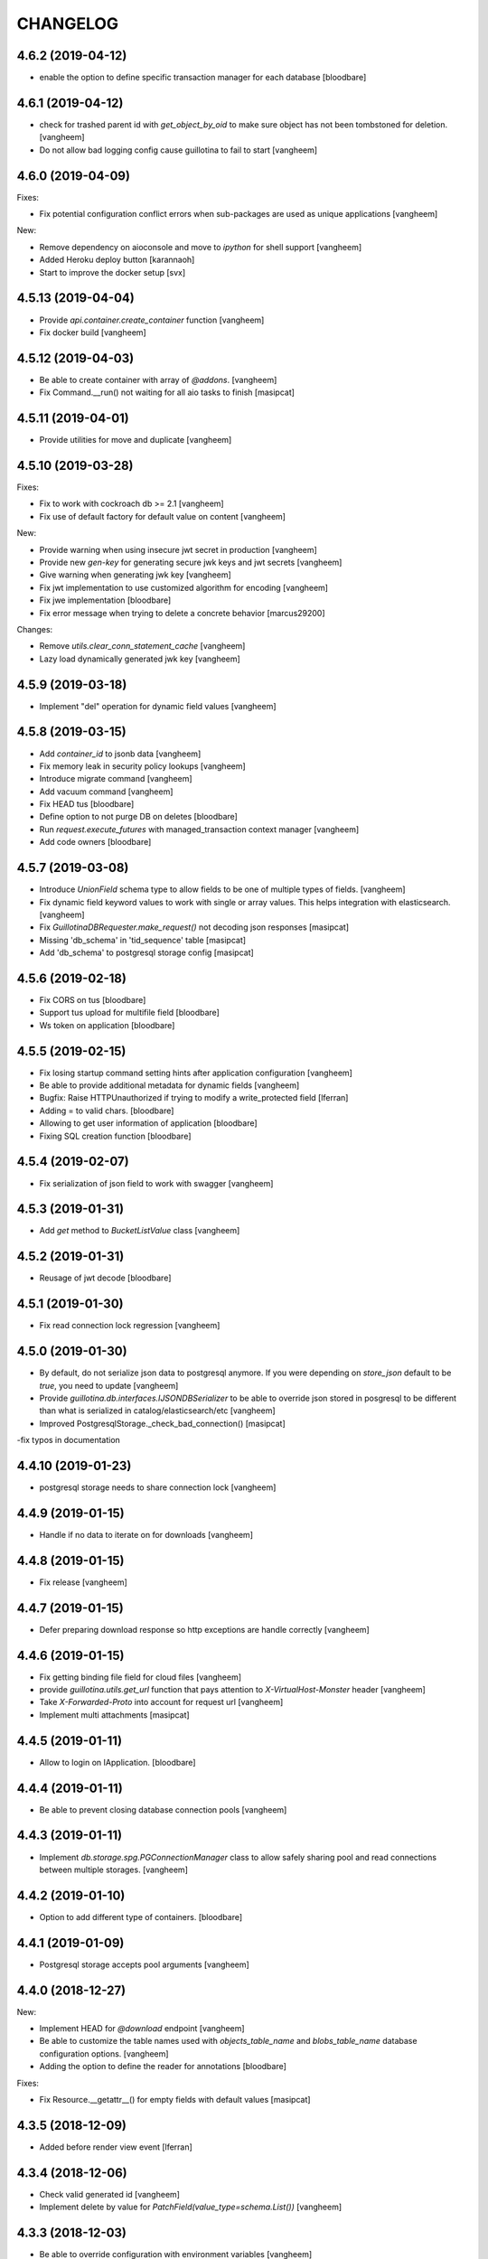 CHANGELOG
=========

4.6.2 (2019-04-12)
------------------

- enable the option to define specific transaction manager for each database
  [bloodbare]


4.6.1 (2019-04-12)
------------------

- check for trashed parent id with `get_object_by_oid` to make sure object
  has not been tombstoned for deletion.
  [vangheem]

- Do not allow bad logging config cause guillotina to fail to start
  [vangheem]


4.6.0 (2019-04-09)
------------------

Fixes:

- Fix potential configuration conflict errors when sub-packages are used
  as unique applications
  [vangheem]

New:

- Remove dependency on aioconsole and move to `ipython` for shell support
  [vangheem]

- Added Heroku deploy button
  [karannaoh]

- Start to improve the docker setup
  [svx]


4.5.13 (2019-04-04)
-------------------

- Provide `api.container.create_container` function
  [vangheem]

- Fix docker build
  [vangheem]


4.5.12 (2019-04-03)
-------------------

- Be able to create container with array of `@addons`.
  [vangheem]

- Fix Command.__run() not waiting for all aio tasks to finish
  [masipcat]


4.5.11 (2019-04-01)
-------------------

- Provide utilities for move and duplicate
  [vangheem]


4.5.10 (2019-03-28)
-------------------

Fixes:

- Fix to work with cockroach db >= 2.1
  [vangheem]

- Fix use of default factory for default value on content
  [vangheem]


New:

- Provide warning when using insecure jwt secret in production
  [vangheem]

- Provide new `gen-key` for generating secure jwk keys
  and jwt secrets
  [vangheem]

- Give warning when generating jwk key
  [vangheem]

- Fix jwt implementation to use customized algorithm for encoding
  [vangheem]

- Fix jwe implementation
  [bloodbare]

- Fix error message when trying to delete a concrete behavior
  [marcus29200]

Changes:

- Remove `utils.clear_conn_statement_cache`
  [vangheem]

- Lazy load dynamically generated jwk key
  [vangheem]


4.5.9 (2019-03-18)
------------------

- Implement "del" operation for dynamic field values
  [vangheem]


4.5.8 (2019-03-15)
------------------

- Add `container_id` to jsonb data
  [vangheem]

- Fix memory leak in security policy lookups
  [vangheem]

- Introduce migrate command
  [vangheem]

- Add vacuum command
  [vangheem]

- Fix HEAD tus
  [bloodbare]

- Define option to not purge DB on deletes
  [bloodbare]

- Run `request.execute_futures` with managed_transaction context manager
  [vangheem]

- Add code owners
  [bloodbare]


4.5.7 (2019-03-08)
------------------

- Introduce `UnionField` schema type to allow fields to be one of multiple
  types of fields.
  [vangheem]

- Fix dynamic field keyword values to work with single or array values. This helps
  integration with elasticsearch.
  [vangheem]

- Fix `GuillotinaDBRequester.make_request()` not decoding json responses
  [masipcat]

- Missing 'db_schema' in 'tid_sequence' table
  [masipcat]

- Add 'db_schema' to postgresql storage config
  [masipcat]


4.5.6 (2019-02-18)
------------------

- Fix CORS on tus
  [bloodbare]

- Support tus upload for multifile field
  [bloodbare]

- Ws token on application
  [bloodbare]


4.5.5 (2019-02-15)
------------------

- Fix losing startup command setting hints after application configuration
  [vangheem]

- Be able to provide additional metadata for dynamic fields
  [vangheem]

- Bugfix: Raise HTTPUnauthorized if trying to modify a write_protected
  field [lferran]

- Adding = to valid chars.
  [bloodbare]

- Allowing to get user information of application
  [bloodbare]

- Fixing SQL creation function
  [bloodbare]


4.5.4 (2019-02-07)
------------------

- Fix serialization of json field to work with swagger
  [vangheem]


4.5.3 (2019-01-31)
------------------

- Add `get` method to `BucketListValue` class
  [vangheem]


4.5.2 (2019-01-31)
------------------

- Reusage of jwt decode
  [bloodbare]


4.5.1 (2019-01-30)
------------------

- Fix read connection lock regression
  [vangheem]


4.5.0 (2019-01-30)
------------------

- By default, do not serialize json data to postgresql anymore. If you were
  depending on `store_json` default to be `true`, you need to update
  [vangheem]

- Provide `guillotina.db.interfaces.IJSONDBSerializer` to be able to
  override json stored in posgresql to be different than what is serialized
  in catalog/elasticsearch/etc
  [vangheem]

- Improved PostgresqlStorage._check_bad_connection()
  [masipcat]

-fix typos in documentation



4.4.10 (2019-01-23)
-------------------

- postgresql storage needs to share connection lock
  [vangheem]


4.4.9 (2019-01-15)
------------------

- Handle if no data to iterate on for downloads
  [vangheem]


4.4.8 (2019-01-15)
------------------

- Fix release
  [vangheem]


4.4.7 (2019-01-15)
------------------

- Defer preparing download response so http exceptions are
  handle correctly
  [vangheem]


4.4.6 (2019-01-15)
------------------

- Fix getting binding file field for cloud files
  [vangheem]

- provide `guillotina.utils.get_url` function that pays attention
  to `X-VirtualHost-Monster` header
  [vangheem]

- Take `X-Forwarded-Proto` into account for request url
  [vangheem]

- Implement multi attachments
  [masipcat]


4.4.5 (2019-01-11)
------------------

- Allow to login on IApplication.
  [bloodbare]


4.4.4 (2019-01-11)
------------------

- Be able to prevent closing database connection pools
  [vangheem]


4.4.3 (2019-01-11)
------------------

- Implement `db.storage.spg.PGConnectionManager` class to allow
  safely sharing pool and read connections between multiple
  storages.
  [vangheem]


4.4.2 (2019-01-10)
------------------

- Option to add different type of containers.
  [bloodbare]


4.4.1 (2019-01-09)
------------------

- Postgresql storage accepts pool arguments
  [vangheem]


4.4.0 (2018-12-27)
------------------

New:

- Implement HEAD for `@download` endpoint
  [vangheem]

- Be able to customize the table names used with `objects_table_name` and
  `blobs_table_name` database configuration options.
  [vangheem]

- Adding the option to define the reader for annotations
  [bloodbare]

Fixes:

- Fix Resource.__getattr__() for empty fields with default values
  [masipcat]


4.3.5 (2018-12-09)
------------------

- Added before render view event [lferran]

4.3.4 (2018-12-06)
------------------

- Check valid generated id
  [vangheem]

- Implement delete by value for `PatchField(value_type=schema.List())`
  [vangheem]


4.3.3 (2018-12-03)
------------------

- Be able to override configuration with environment variables
  [vangheem]


4.3.2 (2018-11-20)
------------------

- Fix MockTransaction test object to have `manager` property
  [vangheem]

4.3.1 (2018-11-15)
------------------

- Missing utilities settings should not cause error
  [vangheem]


4.3.0 (2018-11-13)
------------------

- Remove Container from available-types
  [bloodbare]

- No automatic async util loaded.
  [bloodbare]

  **BREAKING CHANGE**: Async Utilities are not loaded by default so they
  need to be defined on the package configuration on the merging settings at
  `__init__.py`.
  Utilities are not key mapped, each utility has an id to reflect it.
  Now config.yaml files only need to define them if you want to overwrite.

- Improve Documentation

  - Index page
  - Security page

  [hirokiky]


4.2.13 (2018-11-09)
-------------------

- Update admin interface:

  - Support for guillotina.cms
  - Edit form
  - Add medium-like richtext editor

  [ebrehault]


4.2.12 (2018-11-07)
-------------------

- Be able to specify `?include=*` to include all behaviors in response
  [vangheem]

- Be able to specify `data_key` and `auto_serialize` for behavior configuration
  [vangheem]

- Fixing #374 were required fields were not checked
  [bloodbare]

- Fix shell command with Python 3.7
  [vangheem]

- No longer use `utils.clear_conn_statement_cache` as asyncpg does not properly
  clean up prepared statements when using the clear method.
  See https://github.com/MagicStack/asyncpg/blob/v0.13.0/asyncpg/connection.py#L1499
  The `_maybe_gc_stmt` is never called on the statement so they never get
  cleaned from the database. Due to this implementation, with databases under
  large enough load, it can cause postgresql to run out of memory.
  `utils.clear_conn_statement_cache` is now considered a dangerous API method,
  is marked deprecated, implementation is now emptied and will be removed
  in the next major version of Guillotina.

  As an alternative, use the connection option of `statement_cache_size: 0` or
  a very low value for `max_cached_statement_lifetime`.

  This case is only noteworthy when running against very large postgresql databases.
  In certain cases, PG does a terrible job query planning and pegs CPU.
  [vangheem]


4.2.11 (2018-10-30)
-------------------

- Do not error on indexing with invalid payload
  [vangheem]

- Be able to override factory for content types
  [vangheem]

- Workaround to fix aiohttp bug: https://github.com/aio-libs/aiohttp/issues/3335
  [vangheem]


4.2.10 (2018-10-07)
-------------------

- Choice should be serialized as string
  [bloodbare]

- Add `IPasswordChecker` and `IPasswordHasher` utilities
  [vangheem]

- make `guillotina.auth.validators.hash_password` more generic
  [vangheem]

- add `guillotina.auth.validators.check_password`
  [vangheem]

- make sure to load dependency application commands
  [vangheem]


4.2.9 (2018-10-04)
------------------

- Also accept filename in `@download` url like `@download/file/foobar.jpg`
  [vangheem]

- Fix `Access-Control-Allow-Credentials` header value to be `true` instead of `True`
  [vangheem]


4.2.8 (2018-10-03)
------------------

- Be able to specify dependency addons with `dependencies` configuration param
  [vangheem]


4.2.7 (2018-10-01)
------------------

- Be able to set `uid` on object creation
  [vangheem]

- Provide simple content api
  [vangheem]

- Fix inheritance going in reverse and affecting parent tasks
  [vangheem]

- Jupyter notebook compatibility
  [vangheem]


4.2.6 (2018-09-28)
------------------

- Adding support for default value on ContextProperties
  [bloodbare]


4.2.5 (2018-09-27)
------------------

- Automatically load dependent applications if defined in base application
  app_settings object.
  [vangheem]


4.2.4 (2018-09-27)
------------------

- Correctly handle issues when releasing connections back to the pool
  [vangheem]


4.2.3 (2018-09-26)
------------------

- Added cookie support on auth.
  [bloodbare]


4.2.2 (2018-09-26)
------------------

- Allow value serializers to be coroutines
  [vangheem]


4.2.1 (2018-09-25)
------------------

- Adding logging and renew token endpoint
  [bloodbare]


4.2.0 (2018-09-23)
------------------

- Add new events:
    - IApplicationCleanupEvent
    - IApplicationConfiguredEvent
    - IApplicationInitializedEvent
    - IDatabaseInitializedEvent
    - ITraversalMissEvent
    - ITraversalResourceMissEvent
    - ITraversalRouteMissEvent
    - ITraversalViewMissEvent

- upgrade shipped asyncpg version
  [vangheem]

- Add events for application configuration, request traversal misses
  and database itialization.
  [vangheem]

- Add `@resolveuid` endpoint
  [vangheem]

- Change `@ids` endpoint permission to `guillotina.Manage`
  [vangheem]

- Change `@items` endpoint permission to `guillotina.Manage`
  [vangheem]

- Add `guillotina.Manage` permission which only `guillotina.Managers` roles
  have by default.
  [vangheem]


4.1.12 (2018-09-20)
-------------------

- Fix file handling to properly provide 404 responses when no value is set
  [vangheem]

- Move static guillotina assets into python package so they can be
  referenced from python dotted paths with `guillotina:static/assets`
  [vangheem]

- Be able to configure behavior directly against a schema instead
  of needing to define concret behavior
  [vangheem]

4.1.11 (2018-09-19)
-------------------

- Fixing serialization bug
  [bloodbare]


4.1.10 (2018-09-19)
-------------------

- Fixing Bug on Serialize Schema
  [bloodbare]

- Adding static behaviors on REST serialize
  [bloodbare]

- Fix cookiecutter application template
  [vangheem]


4.1.9 (2018-09-17)
------------------

- Adding annotation support on registry object
  [bloodbare]

- Fix IJSONToValue adapter for IPatchField
  [masipcat]


4.1.8 (2018-09-14)
------------------

- Be able to override configuration values with `--override` parameter
  [vangheem]


4.1.7 (2018-09-12)
------------------

- Provide more flexibility for traversal sub-routes
  [vangheem]

- Make sure ApplicationRoot knows about the loop it is used with
  [vangheem]

4.1.6 (2018-08-31)
------------------

- On PUT, completely delete existing existing behavior objects
  [vangheem]


4.1.5 (2018-08-30)
------------------

- Allow PUT in CORS policy
  [ebrehault]

- Update admin interface:

  - Use PUT to edit
  - Preserve path when logging in

  [ebrehault]

4.1.4 (2018-08-29)
------------------

- Implement default PUT method to be able to replace content
  [vangheem]

- Fix error on invalid CORS ch
  [vangheem]

- Option to disable inheritance on role permission relation
  [bloodbare]

- Add get_behavior utility
  [vangheem]

- IBeforeFieldModified event to hook before setting a field
  [bloodbare]

- Added PatchField for ints to be used as counters [lferran]

4.1.3 (2018-08-08)
------------------

- Split sharing function to be reusable
  [bloodbare]


4.1.2 (2018-08-06)
------------------

- Binding fields to objecst on deserialize to make sure vocabulary is enabled
  [bloodbare]

- Enabling uploading files with a JSON payload
  [bloodbare]


4.1.1 (2018-07-30)
------------------

- Adding decorator for vocabulary definition
  [bloodbare]

- Adding tests on cookiecutter
  [bloodbare]

- Add 'Navigator' utility, that provides a path-based index to the already
  loaded objects.
  [cdevienne]


4.1.0 (2018-07-23)
------------------

- Various doc improvements including security section rewrite
  [WnP]

- Allow DELETE with params on url.
  [jordic]

- Add admin interface as static JS app on http://localhost:8080/+admin/
  [mathilde-pellerin, ebrehault]

4.0.7 (2018-07-21)
------------------

- Improve and fix docs
  [vangheem]

- Fix interface for layers
  [bloodbare]

- Updating requirements for py3.7
  [bloodbare]


4.0.6 (2018-07-20)
------------------

- Provide IIDGenerator interface to customize generating new ids
  [bloodbare]

- Fix applying cors when errors on traversal
  [bloodbare]


4.0.5 (2018-07-19)
------------------

- Fix run_app args when access_log_format is None
  [vangheem]


4.0.4 (2018-07-19)
------------------

- Use guillotina response exceptions everywhere so we
  use built-in CORS

- Serialize if a content is folderish
  [bloodbare]

- Serialize the schema with the full behavior name
  [bloodbare]

- Upgrade to aiohttp > 3 < 4.
  Notable aiohttp changes:
    - Response.write is now a coroutine
    - Response.write should explicitly use write_eof
    - Websockets send_str is now a coroutine
  [vangheem]

- Dublin core should not be required
  [bloodbare]

4.0.3 (2018-07-16)
------------------

- Allow patching registry with new shcema fields


4.0.2 (2018-06-22)
------------------

- Support for extra values on Field properties
  [bloodbare]

- Don't fail on read-only pg

- Fix nested schema null value deserialization error
  [vangheem]

- Fix use of AllowSingle with children overriding the same permission
  [bloodbare]


4.0.1 (2018-06-07)
------------------

- Implement minimal passing mypy compatibility
  [vangheem]

- Rename `BaseObject.__annotations__` to `BaseObject.__gannotations__` to prevent
  namespace clashes with mypy and other things
  [vangheem]


4.0.0 (2018-06-05)
------------------

- `guillotina.browser.Response` moved to `guillotina.response.Response`
- move `guillotina.browser.ErrorResponse` to `guillotina.response.ErrorResponse`
- `guillotina.browser.UnauthorizedResponse` removed
- `guillotina.response.Response` no longer supports wrapping aiohttp responses
- `guillotina.response.Response` can now be raised as an exception
- returned or raised aiohttp responses now bypass guillotina renderer framework
- raising any Response as an exception aborts current transaction
- remove `IFrameFormatsJson`
- remove `IRenderFormats`, `IRendered` is now a named adapter lookup
- remove `app_settings.renderers` setting. Use the lookups
- remove `IDownloadView`
- remove `TraversableDownloadService`
- remove `IForbiddenAttribute`
- remove `ISerializableException`
- remove `IForbidden`
- by default, provide an async queue utility
- move `guillotina.files.CloudFileField` to `guillotina.fields.CloudFileField`
- fix deserialization with BucketListField
- fix required field of PatchField
